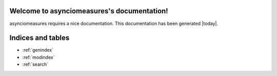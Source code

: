 Welcome to asynciomeasures's documentation!
==================================

asynciomeasures requires a nice documentation.
This documentation has been generated |today|.


Indices and tables
==================

* :ref:`genindex`
* :ref:`modindex`
* :ref:`search`
